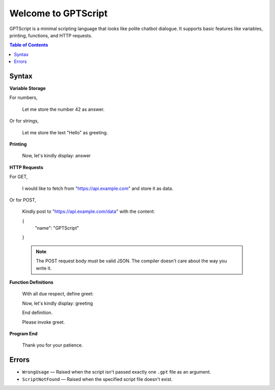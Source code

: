 Welcome to GPTScript
=============================================

GPTScript is a minimal scripting language that looks like polite chatbot dialogue. It supports basic features like variables, printing, functions, and HTTP requests.

.. contents:: Table of Contents
   :depth: 2
   :local:

Syntax
------

**Variable Storage**

For numbers,

    Let me store the number 42 as answer.

Or for strings,

    Let me store the text "Hello" as greeting.

**Printing**

    Now, let's kindly display: answer

**HTTP Requests**

For GET,

    I would like to fetch from "https://api.example.com" and store it as data.

Or for POST,

    Kindly post to "https://api.example.com/data" with the content:

    {
        "name": "GPTScript"
    }

    .. note::

       The POST request body must be valid JSON. The compiler doesn't care about the way you write it.

**Function Definitions**

    With all due respect, define greet:

    Now, let's kindly display: greeting

    End definition.

    Please invoke greet.

**Program End**

    Thank you for your patience.

Errors
------

* ``WrongUsage`` — Raised when the script isn't passed exactly one ``.gpt`` file as an argument.
* ``ScriptNotFound`` — Raised when the specified script file doesn't exist.
